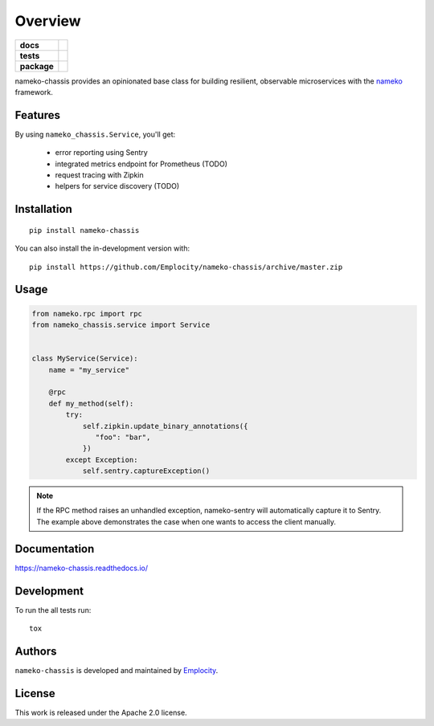 ========
Overview
========

.. start-badges

.. list-table::
    :stub-columns: 1

    * - docs
      - |docs|
    * - tests
      - | |travis|
        | |coveralls|
    * - package
      - | |version| |wheel| |supported-versions| |supported-implementations|
        | |commits-since|
.. |docs| image:: https://readthedocs.org/projects/nameko-chassis/badge/?style=flat
    :target: https://readthedocs.org/projects/nameko-chassis
    :alt: Documentation Status

.. |travis| image:: https://api.travis-ci.org/Emplocity/nameko-chassis.svg?branch=master
    :alt: Travis-CI Build Status
    :target: https://travis-ci.org/Emplocity/nameko-chassis

.. |coveralls| image:: https://coveralls.io/repos/Emplocity/nameko-chassis/badge.svg?branch=master&service=github
    :alt: Coverage Status
    :target: https://coveralls.io/r/Emplocity/nameko-chassis

.. |version| image:: https://img.shields.io/pypi/v/nameko-chassis.svg
    :alt: PyPI Package latest release
    :target: https://pypi.org/project/nameko-chassis

.. |wheel| image:: https://img.shields.io/pypi/wheel/nameko-chassis.svg
    :alt: PyPI Wheel
    :target: https://pypi.org/project/nameko-chassis

.. |supported-versions| image:: https://img.shields.io/pypi/pyversions/nameko-chassis.svg
    :alt: Supported versions
    :target: https://pypi.org/project/nameko-chassis

.. |supported-implementations| image:: https://img.shields.io/pypi/implementation/nameko-chassis.svg
    :alt: Supported implementations
    :target: https://pypi.org/project/nameko-chassis

.. |commits-since| image:: https://img.shields.io/github/commits-since/Emplocity/nameko-chassis/v0.1.1.svg
    :alt: Commits since latest release
    :target: https://github.com/Emplocity/nameko-chassis/compare/v0.1.1...master



.. end-badges

nameko-chassis provides an opinionated base class for building resilient,
observable microservices with the nameko_ framework.

.. _nameko: https://www.nameko.io/


Features
========

By using ``nameko_chassis.Service``, you'll get:

 - error reporting using Sentry
 - integrated metrics endpoint for Prometheus (TODO)
 - request tracing with Zipkin
 - helpers for service discovery (TODO)


Installation
============

::

    pip install nameko-chassis

You can also install the in-development version with::

    pip install https://github.com/Emplocity/nameko-chassis/archive/master.zip


Usage
=====

.. code-block:: python

   from nameko.rpc import rpc
   from nameko_chassis.service import Service


   class MyService(Service):
       name = "my_service"

       @rpc
       def my_method(self):
           try:
               self.zipkin.update_binary_annotations({
                  "foo": "bar",
               })
           except Exception:
               self.sentry.captureException()


.. note::
   If the RPC method raises an unhandled exception, nameko-sentry will
   automatically capture it to Sentry. The example above demonstrates the case
   when one wants to access the client manually.


Documentation
=============

https://nameko-chassis.readthedocs.io/


Development
===========

To run the all tests run::

    tox


Authors
=======

``nameko-chassis`` is developed and maintained by `Emplocity`_.

.. _Emplocity: https://emplocity.com/


License
=======

This work is released under the Apache 2.0 license.
